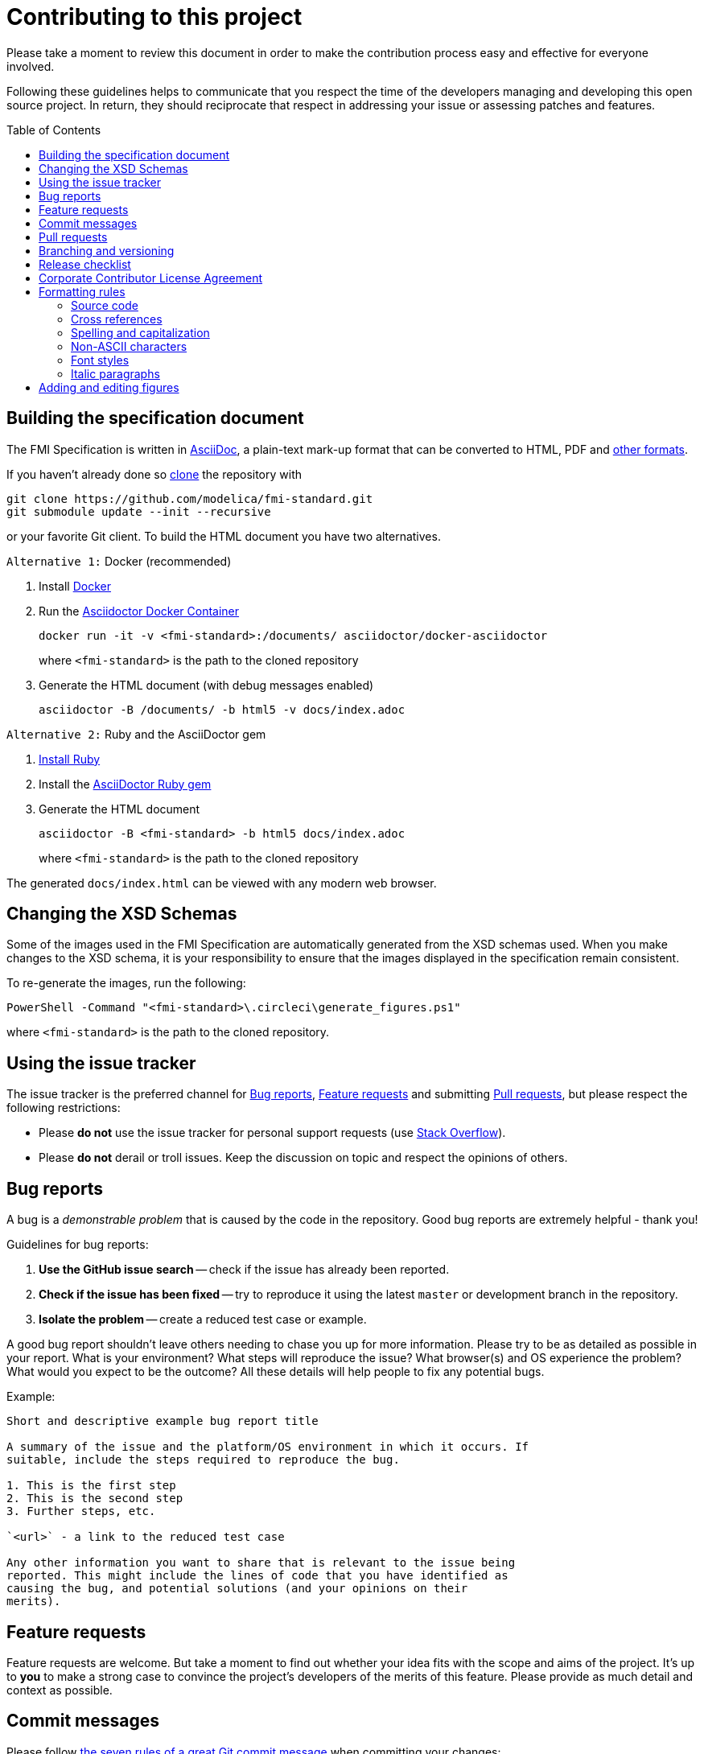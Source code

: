 = Contributing to this project
:toc:
:toc-placement!:

Please take a moment to review this document in order to make the contribution process easy and effective for everyone involved.

Following these guidelines helps to communicate that you respect the time of the developers managing and developing this open source project.
In return, they should reciprocate that respect in addressing your issue or assessing patches and features.

toc::[]

== Building the specification document

The FMI Specification is written in http://asciidoc.org/[AsciiDoc], a plain-text mark-up format that can be converted to HTML, PDF and https://asciidoctor.org/docs/convert-documents/#selecting-an-output-format[other formats].

If you haven't already done so https://help.github.com/articles/cloning-a-repository/[clone] the repository with

  git clone https://github.com/modelica/fmi-standard.git
  git submodule update --init --recursive

or your favorite Git client. To build the HTML document you have two alternatives.

`Alternative 1:` Docker (recommended)

. Install https://www.docker.com/get-started[Docker]

. Run the https://github.com/asciidoctor/docker-asciidoctor[Asciidoctor Docker Container]
+
  docker run -it -v <fmi-standard>:/documents/ asciidoctor/docker-asciidoctor
+
where `<fmi-standard>` is the path to the cloned repository

. Generate the HTML document (with debug messages enabled)
+
  asciidoctor -B /documents/ -b html5 -v docs/index.adoc

`Alternative 2:` Ruby and the AsciiDoctor gem

. https://www.ruby-lang.org/en/downloads/[Install Ruby]

. Install the https://asciidoctor.org/#installation[AsciiDoctor Ruby gem]

. Generate the HTML document
+
  asciidoctor -B <fmi-standard> -b html5 docs/index.adoc
+
where `<fmi-standard>` is the path to the cloned repository


The generated `docs/index.html` can be viewed with any modern web browser.

== Changing the XSD Schemas

Some of the images used in the FMI Specification are automatically generated from the XSD schemas used.
When you make changes to the XSD schema, it is your responsibility to ensure that the images displayed in the specification remain consistent.

To re-generate the images, run the following:

  PowerShell -Command "<fmi-standard>\.circleci\generate_figures.ps1"

where `<fmi-standard>` is the path to the cloned repository.

== Using the issue tracker

The issue tracker is the preferred channel for <<Bug reports>>, <<Feature requests>> and submitting <<Pull requests>>, but please respect the following restrictions:

* Please *do not* use the issue tracker for personal support requests (use http://stackoverflow.com[Stack Overflow]).

* Please *do not* derail or troll issues. Keep the discussion on topic and respect the opinions of others.

== Bug reports

A bug is a _demonstrable problem_ that is caused by the code in the repository.
Good bug reports are extremely helpful - thank you!

Guidelines for bug reports:

. *Use the GitHub issue search* -- check if the issue has already been reported.

. *Check if the issue has been fixed* -- try to reproduce it using the latest `master` or development branch in the repository.

. *Isolate the problem* -- create a reduced test case or example.

A good bug report shouldn't leave others needing to chase you up for more
information. Please try to be as detailed as possible in your report. What is
your environment? What steps will reproduce the issue? What browser(s) and OS
experience the problem? What would you expect to be the outcome? All these
details will help people to fix any potential bugs.

Example:

----
Short and descriptive example bug report title

A summary of the issue and the platform/OS environment in which it occurs. If
suitable, include the steps required to reproduce the bug.

1. This is the first step
2. This is the second step
3. Further steps, etc.

`<url>` - a link to the reduced test case

Any other information you want to share that is relevant to the issue being
reported. This might include the lines of code that you have identified as
causing the bug, and potential solutions (and your opinions on their
merits).
----

== Feature requests

Feature requests are welcome. But take a moment to find out whether your idea fits with the scope and aims of the project.
It's up to *you* to make a strong case to convince the project's developers of the merits of this feature.
Please provide as much detail and context as possible.


== Commit messages

Please follow https://chris.beams.io/posts/git-commit/[the seven rules of a great Git commit message] when committing your changes:

- Separate subject from body with a blank line
- Limit the subject line to 50 characters
- Capitalize the subject line
- Do not end the subject line with a period
- Use the imperative mood in the subject line
- Wrap the body at 72 characters
- Use the body to explain what and why vs. how

For example:

----
Summarize changes in around 50 characters or less

More detailed explanatory text, if necessary. Wrap it to about 72
characters or so. In some contexts, the first line is treated as the
subject of the commit and the rest of the text as the body. The
blank line separating the summary from the body is critical (unless
you omit the body entirely); various tools like `log`, `shortlog`
and `rebase` can get confused if you run the two together.

Explain the problem that this commit is solving. Focus on why you
are making this change as opposed to how (the code explains that).
Are there side effects or other unintuitive consequences of this
change? Here's the place to explain them.

Further paragraphs come after blank lines.

 - Bullet points are okay, too

 - Typically a hyphen or asterisk is used for the bullet, preceded
   by a single space, with blank lines in between, but conventions
   vary here

If you use an issue tracker, put references to them at the bottom,
like this:

Resolves: #123
See also: #456, #789
----

== Pull requests

Good pull requests - patches, improvements, new features - are a fantastic help.
They should remain focused in scope and avoid containing unrelated commits.

*Please ask first* before embarking on any significant pull request (e.g. implementing features, refactoring code, porting to a different language),
otherwise you risk spending a lot of time working on something that the project's developers might not want to merge into the project.

Please adhere to the coding conventions used throughout a project (indentation, accurate comments, etc.) and any other requirements (such as test coverage).

Follow this process if you'd like your work considered for inclusion in the project:

. https://help.github.com/articles/fork-a-repo/[Fork] the project, clone your fork, and configure the remotes:

  # Clone your fork of the repo into the current directory
  git clone https://github.com/<your-username>/<repo-name>
  # Navigate to the newly cloned directory
  cd <repo-name>
  # Assign the original repo to a remote called "upstream"
  git remote add upstream https://github.com/<upstream-owner>/<repo-name>

. If you cloned a while ago, get the latest changes from upstream:

  git checkout <dev-branch>
  git pull upstream <dev-branch>

. Create a new topic branch (off the main project development branch) to contain your feature, change, or fix:

   git checkout -b <topic-branch-name>

. Commit your changes in logical chunks. Please adhere to the above rules when crafting <<Commit messages>> or your code is unlikely be merged into the main project. Use Git's https://help.github.com/articles/about-git-rebase/[interactive rebase] feature to tidy up your commits before making them public.

. Locally merge (or rebase) the upstream development branch into your topic branch:

  git pull [--rebase] upstream <dev-branch>

. Push your topic branch up to your fork:

  git push origin <topic-branch-name>

. https://help.github.com/articles/about-pull-requests/[Open a Pull Request] with a clear title and description.

*IMPORTANT*: By submitting a patch, you agree to allow the project owner to license your work under the same license as that used by the project.

== Branching and versioning

We use a branching scheme with _support_ and _feature_ branches that allows us to maintain multiple major and minor releases concurrently.

Main development branch `master`::
Holds the latest development version. This is where the _next_ version of the standard is developed.

Feature branches `feature/<name>`::
New features are developed on feature branches that branch from and are merged back into `master`.
+
Example: `feature/hybrid-co-simulation`

Support branches `support/v<major>{.<minor>}.x`::
Upon every major release the latest version of `master` is tagged `v<major>.0`.
The maintenance of this release is performed on a support branch `v<major>.x` starting at this tag.
This process is repeated for minor and patch releases.
+
Examples: `support/v3.x`, `support/v2.0.x`

Tags `v<major>.<minor>{.<patch>}{-{alpha|beta|rc}.<number>}`::
Releases and pre-releases are tagged on the respective branches following the https://semver.org/[Semantic Versioning] when the API, schema or file structure of the FMU archive change.
+
Examples: `v3.0-alpha.3`, `v3.0-beta.2`, `v3.0-rc.1`, `v3.0`

```
master
  |
  +--->+ branch "support/v2.0.x", tag "v2.0.1"
  |    |
  |    + tag "v2.0.2"
  |
  +<--- merge PR "fix-typo-in-fmi-spec"
  |
  +--->+ branch "feature/arrays"
  |    |
  +<---+ merge "feature/arrays"
  |
  +--->+ branch "support/v3.x", tag "v3.0"
  |    |
  |    +--->+ branch "support/v3.0.x", tag "v3.0.1"
  |    |    |
  |    |    + tag "v3.0.1"
  |    |
  |    + tag "v3.1"
  |    |
  .    .
  .    .
```

== Release checklist

Follow these steps to create a (pre-)release:

* update <<CHANGELOG.adoc#,CHANGELOG.adoc>>
* download the `fmi-standard.zip` artifact from https://circleci.com/gh/modelica/fmi-standard[CirleCI] and check for completeness
* create a tag on `master` (e.g. `v3.0-rc.1`)
* create a new https://github.com/modelica/fmi-standard/releases[release] on GitHub for the tag
** check `This a pre-release` if it's not the final release
** add the text from `CHANGELOG.adoc`
** add the version to `fmi-standard.zip` (e.g. `fmi-standard-3.0-rc.1.zip`) and upload it to the release

== Corporate Contributor License Agreement

All contributors have to sign the https://svn.fmi-standard.org/fmi/branches/public/FMI_CCLA_v1.0_2016_06_21.pdf[Corporate Contributor License Agreement (CCLA)].
Therefore, the first step is getting your company to agree and sign the CCLA.
The CCLA ensures that all IP contributed to the FMI standard will be licensed to the Modelica Association (MA) which in turn will sublicense the FMI standard to tool vendors implementing it and end users using it, free of charge.

== Formatting rules

When writing or editing the specification documents please follow the https://asciidoctor.org/docs/asciidoc-recommended-practices/[AsciiDoc Recommended Practices], particularly:

- Use https://asciidoctor.org/docs/asciidoc-recommended-practices/#one-sentence-per-line[one sentence per line]

- Use Atx style https://asciidoctor.org/docs/asciidoc-recommended-practices/#section-titles[section titles]

- Use four dashes (`----`) for https://asciidoctor.org/docs/asciidoc-recommended-practices/#delimited-blocks[delimited blocks]

- Use the asterisk (`*`) as marker for nested https://asciidoctor.org/docs/asciidoc-recommended-practices/#lists[lists]

- Use angle brackets and backticks when citing XML elements. Example:
+
----
The internal step size can be provided by the attribute `fixedInternalStepSize` in element `<fmiModelDescription><BasicCoSimulation>`.
----

- Headings may not contain any additional formatting.

=== Source code

Only the following strings are formatted as literals (using surrounding back ticks):

- source, markup and pseudo code (and parts thereof)
- file names and paths

Quotes must only be included if they are part of the original source or markup code.
Code examples should be included from `*.c`, `*.h` or `*.xml` files that are validated during CI.

=== Cross references

When creating a https://asciidoctor.org/docs/asciidoc-writers-guide/#cross-references[cross reference] (xref) use dash-separated, all-lowercase names. Example:

----
== FMI Common Concepts for Model Exchange and Co-Simulation [[fmi-common-concepts]]

// ...

These parts are defined in <<fmi-common-concepts>>.
----

To reference a function, type, definition or argument, use its name as xref and add a pre-formatted label. Do not add brackets to function names. Example:

....
[[fmi3SetIntervalDecimal,`fmi3SetIntervalDecimal`]]
[source, C]
----
typedef fmi3Status fmi3SetIntervalDecimalTYPE(fmi3Instance instance,
                                              const fmi3ValueReference valueReferences[],
                                              size_t nValueReferences,
                                              const fmi3Float64 interval[]);
----

A clock interval is set by the environment for the current time instant by the function <<fmi3SetIntervalDecimal>>.
....

=== Spelling and capitalization

Names start with a capital letter. Example:

> A Basic Co-Simulation FMU is different from a Model Exchange FMU.

General concepts are lower case. Example:

> A co-simulation environment is different from a model exchange environment.

Segments of C or XML are cited exactly as they appear in the code. Example:

> The model description of a Model Exchange FMU must contain a `<ModelExchange>` element.

=== Non-ASCII characters

To avoid encoding problems AsciiDoc files may only contain ASCII characters.
Non-ASCII characters can be escaped using the decimal representation of the Unicode character.
Example:

----
`&#176;F` is not a SI unit.
----

will be rendered as

> `&#176;F` is not a SI unit.

For mathematical characters and operators, use `latexmath` commands, e.g. `pass:[latexmath:[\neq]]`.

=== Font styles

To improve readability, text should not be formatted using font styles (e.g. bold, italic or underline) with two exceptions:

- cited code elements like types, functions, variables and values are formatted as code
- states are formatted as bold text

Example:

```
The function `fmi3DoStep` may only be called in *Step Mode*.
```

will be rendered as

> The function `fmi3DoStep` may only be called in *Step Mode*.

=== Italic paragraphs

Every line of an italic paragraph (e.g. in non-normative text) should be surrounded by underscores, so the text is highlighted correctly in code editors.
Example:

----
_[This is the first line._
_This is the second line.]_
----

== Adding and editing figures

The figures in the document should be provided as SVGs (Scalable Vector Graphics) and stored in `docs/images`. We use https://www.draw.io/[draw.io] to create and edit the figures. When you have created or edited a figure

- select `File > Export as > SVG...`
- check `Transparent Background`
- uncheck `Include a copy of my diagram`

to export the SVG that can be embedded into the AsciiDoc document. Make sure you also save the original file using `File > Save as...` with the same name as the SVG (file extension `.xml`) and commit the files together.
